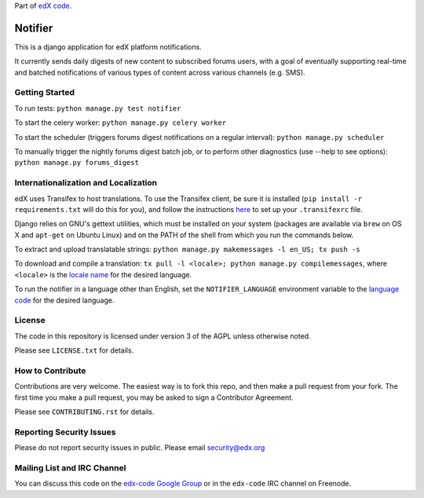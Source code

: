 Part of `edX code`__.

__ http://code.edx.org/

Notifier
=======================

This is a django application for edX platform notifications.

It currently sends daily digests of new content to subscribed forums
users, with a goal of eventually supporting real-time and batched
notifications of various types of content across various channels
(e.g. SMS).

Getting Started
-------------------------------

To run tests: ``python manage.py test notifier``

To start the celery worker: ``python manage.py celery worker``

To start the scheduler (triggers forums digest notifications on a regular interval): ``python manage.py scheduler``

To manually trigger the nightly forums digest batch job, or to perform other diagnostics (use --help to see
options): ``python manage.py forums_digest``

Internationalization and Localization
----

edX uses Transifex to host translations. To use the Transifex client, be sure it is installed (``pip install -r requirements.txt`` will do this for you), and follow the instructions here__ to set up your ``.transifexrc`` file.

__ http://support.transifex.com/customer/portal/articles/1000855-configuring-the-client

Django relies on GNU's gettext utilities, which must be installed on your system (packages are available via ``brew`` on OS X and ``apt-get`` on Ubuntu Linux) and on the PATH of the shell from which you run the commands below.

To extract and upload translatable strings:  ``python manage.py makemessages -l en_US; tx push -s``

To download and compile a translation: ``tx pull -l <locale>; python manage.py compilemessages``, where ``<locale>`` is the `locale name`__ for the desired language.

__ https://docs.djangoproject.com/en/dev/topics/i18n/#term-locale-name

To run the notifier in a language other than English, set the ``NOTIFIER_LANGUAGE`` environment variable to the `language code`__ for the desired language.

__ https://docs.djangoproject.com/en/dev/topics/i18n/#term-language-code

License
-------

The code in this repository is licensed under version 3 of the AGPL unless
otherwise noted.

Please see ``LICENSE.txt`` for details.

How to Contribute
-----------------

Contributions are very welcome. The easiest way is to fork this repo, and then
make a pull request from your fork. The first time you make a pull request, you
may be asked to sign a Contributor Agreement.

Please see ``CONTRIBUTING.rst`` for details.

Reporting Security Issues
-------------------------

Please do not report security issues in public. Please email security@edx.org

Mailing List and IRC Channel
----------------------------

You can discuss this code on the `edx-code Google Group`__ or in the
``edx-code`` IRC channel on Freenode.

__ https://groups.google.com/forum/#!forum/edx-code






